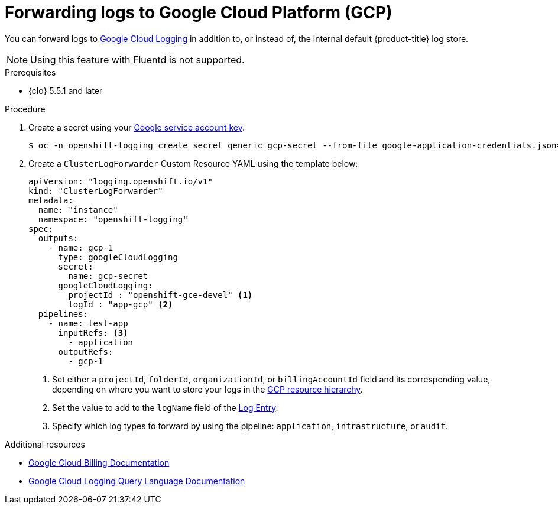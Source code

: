 // Module included in the following assemblies:
//
// * logging/log_collection_forwarding/log-forwarding.adoc

:_mod-docs-content-type: PROCEDURE
[id="cluster-logging-collector-log-forward-gcp_{context}"]
= Forwarding logs to Google Cloud Platform (GCP)

You can forward logs to link:https://cloud.google.com/logging/docs/basic-concepts[Google Cloud Logging] in addition to, or instead of, the internal default {product-title} log store.

[NOTE]
====
Using this feature with Fluentd is not supported.
====

.Prerequisites

* {clo} 5.5.1 and later

.Procedure

. Create a secret using your link:https://cloud.google.com/iam/docs/creating-managing-service-account-keys[Google service account key].
+
[source,terminal,subs="+quotes"]
----
$ oc -n openshift-logging create secret generic gcp-secret --from-file google-application-credentials.json=_<your_service_account_key_file.json>_
----
. Create a `ClusterLogForwarder` Custom Resource YAML using the template below:
+
[source,yaml]
----
apiVersion: "logging.openshift.io/v1"
kind: "ClusterLogForwarder"
metadata:
  name: "instance"
  namespace: "openshift-logging"
spec:
  outputs:
    - name: gcp-1
      type: googleCloudLogging
      secret:
        name: gcp-secret
      googleCloudLogging:
        projectId : "openshift-gce-devel" <1>
        logId : "app-gcp" <2>
  pipelines:
    - name: test-app
      inputRefs: <3>
        - application
      outputRefs:
        - gcp-1
----
<1> Set either a `projectId`, `folderId`, `organizationId`, or `billingAccountId` field and its corresponding value, depending on where you want to store your logs in the link:https://cloud.google.com/resource-manager/docs/cloud-platform-resource-hierarchy[GCP resource hierarchy].
<2> Set the value to add to the `logName` field of the link:https://cloud.google.com/logging/docs/reference/v2/rest/v2/LogEntry[Log Entry].
<3> Specify which log types to forward by using the pipeline: `application`, `infrastructure`, or `audit`.

[role="_additional-resources"]
.Additional resources
* link:https://cloud.google.com/billing/docs/concepts[Google Cloud Billing Documentation]
* link:https://cloud.google.com/logging/docs/view/logging-query-language[Google Cloud Logging Query Language Documentation]
